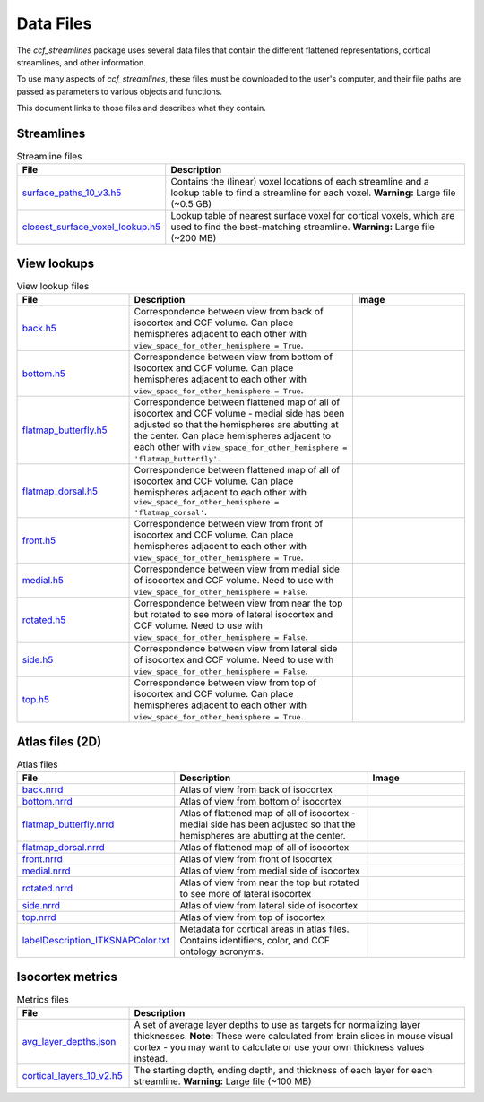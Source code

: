 Data Files
==========

The `ccf_streamlines` package uses several data files that contain the different flattened
representations, cortical streamlines, and other information.

To use many aspects of `ccf_streamlines`, these files must be downloaded to the user's computer,
and their file paths are passed as parameters to various objects and functions.

This document links to those files and describes what they contain.


Streamlines
-----------

.. list-table:: Streamline files
    :widths: 25 75
    :header-rows: 1

    * - File
      - Description
    * - `surface_paths_10_v3.h5 <https://download.alleninstitute.org/informatics-archive/current-release/mouse_ccf/cortical_coordinates/ccf_2017/ccf_streamlines_assets/streamlines/surface_paths_10_v3.h5>`_
      - Contains the (linear) voxel locations of each streamline and a lookup table to find a streamline for each voxel. **Warning:** Large file (~0.5 GB)
    * - `closest_surface_voxel_lookup.h5 <https://download.alleninstitute.org/informatics-archive/current-release/mouse_ccf/cortical_coordinates/ccf_2017/ccf_streamlines_assets/streamlines/surface_paths_10_v3.h5>`_
      - Lookup table of nearest surface voxel for cortical voxels, which are used to find the best-matching streamline. **Warning:** Large file (~200 MB)


View lookups
------------

.. list-table:: View lookup files
    :widths: 25 50 25
    :header-rows: 1

    * - File
      - Description
      - Image
    * - `back.h5 <https://download.alleninstitute.org/informatics-archive/current-release/mouse_ccf/cortical_coordinates/ccf_2017/ccf_streamlines_assets/view_lookup/back.h5>`_
      - Correspondence between view from back of isocortex and CCF volume. Can place hemispheres adjacent to each other with ``view_space_for_other_hemisphere = True``.
      - .. image:: /images/back_template.png
           :width: 400
    * - `bottom.h5 <https://download.alleninstitute.org/informatics-archive/current-release/mouse_ccf/cortical_coordinates/ccf_2017/ccf_streamlines_assets/view_lookup/bottom.h5>`_
      - Correspondence between view from bottom of isocortex and CCF volume. Can place hemispheres adjacent to each other with ``view_space_for_other_hemisphere = True``.
      - .. image:: /images/bottom_template.png
           :width: 400
    * - `flatmap_butterfly.h5 <https://download.alleninstitute.org/informatics-archive/current-release/mouse_ccf/cortical_coordinates/ccf_2017/ccf_streamlines_assets/view_lookup/flatmap_butterfly.h5>`_
      - Correspondence between flattened map of all of isocortex and CCF volume - medial side has been adjusted so that the hemispheres are abutting at the center. Can place hemispheres adjacent to each other with ``view_space_for_other_hemisphere = 'flatmap_butterfly'``.
      - .. image:: /images/flatmap_butterfly_template.png
           :width: 400
    * - `flatmap_dorsal.h5 <https://download.alleninstitute.org/informatics-archive/current-release/mouse_ccf/cortical_coordinates/ccf_2017/ccf_streamlines_assets/view_lookup/flatmap_dorsal.h5>`_
      - Correspondence between flattened map of all of isocortex and CCF volume. Can place hemispheres adjacent to each other with ``view_space_for_other_hemisphere = 'flatmap_dorsal'``.
      - .. image:: /images/flatmap_dorsal_template.png
           :width: 400
    * - `front.h5 <https://download.alleninstitute.org/informatics-archive/current-release/mouse_ccf/cortical_coordinates/ccf_2017/ccf_streamlines_assets/view_lookup/front.h5>`_
      - Correspondence between view from front of isocortex and CCF volume. Can place hemispheres adjacent to each other with ``view_space_for_other_hemisphere = True``.
      - .. image:: /images/front_template.png
           :width: 400
    * - `medial.h5 <https://download.alleninstitute.org/informatics-archive/current-release/mouse_ccf/cortical_coordinates/ccf_2017/ccf_streamlines_assets/view_lookup/medial.h5>`_
      - Correspondence between view from medial side of isocortex and CCF volume. Need to use with ``view_space_for_other_hemisphere = False``.
      - .. image:: /images/medial_template.png
           :width: 400
    * - `rotated.h5 <https://download.alleninstitute.org/informatics-archive/current-release/mouse_ccf/cortical_coordinates/ccf_2017/ccf_streamlines_assets/view_lookup/rotated.h5>`_
      - Correspondence between view from near the top but rotated to see more of lateral isocortex and CCF volume. Need to use with ``view_space_for_other_hemisphere = False``.
      - .. image:: /images/rotated_template.png
           :width: 400
    * - `side.h5 <https://download.alleninstitute.org/informatics-archive/current-release/mouse_ccf/cortical_coordinates/ccf_2017/ccf_streamlines_assets/view_lookup/side.h5>`_
      - Correspondence between view from lateral side of isocortex and CCF volume. Need to use with ``view_space_for_other_hemisphere = False``.
      - .. image:: /images/side_template.png
           :width: 400
    * - `top.h5 <https://download.alleninstitute.org/informatics-archive/current-release/mouse_ccf/cortical_coordinates/ccf_2017/ccf_streamlines_assets/view_lookup/top.h5>`_
      - Correspondence between view from top of isocortex and CCF volume. Can place hemispheres adjacent to each other with ``view_space_for_other_hemisphere = True``.
      - .. image:: /images/top_template.png
           :width: 400


Atlas files (2D)
----------------

.. list-table:: Atlas files
    :widths: 25 50 25
    :header-rows: 1

    * - File
      - Description
      - Image
    * - `back.nrrd <https://download.alleninstitute.org/informatics-archive/current-release/mouse_ccf/cortical_coordinates/ccf_2017/ccf_streamlines_assets/master_updated/back.nrrd>`_
      - Atlas of view from back of isocortex
      - .. image:: /images/back_atlas.png
           :width: 400
    * - `bottom.nrrd <https://download.alleninstitute.org/informatics-archive/current-release/mouse_ccf/cortical_coordinates/ccf_2017/ccf_streamlines_assets/master_updated/bottom.nrrd>`_
      - Atlas of view from bottom of isocortex
      - .. image:: /images/bottom_atlas.png
           :width: 400
    * - `flatmap_butterfly.nrrd <https://download.alleninstitute.org/informatics-archive/current-release/mouse_ccf/cortical_coordinates/ccf_2017/ccf_streamlines_assets/master_updated/flatmap_butterfly.nrrd>`_
      - Atlas of flattened map of all of isocortex - medial side has been adjusted so that the hemispheres are abutting at the center.
      - .. image:: /images/flatmap_butterfly_atlas.png
           :width: 400
    * - `flatmap_dorsal.nrrd <https://download.alleninstitute.org/informatics-archive/current-release/mouse_ccf/cortical_coordinates/ccf_2017/ccf_streamlines_assets/master_updated/flatmap_dorsal.nrrd>`_
      - Atlas of flattened map of all of isocortex
      - .. image:: /images/flatmap_dorsal_atlas.png
           :width: 400
    * - `front.nrrd <https://download.alleninstitute.org/informatics-archive/current-release/mouse_ccf/cortical_coordinates/ccf_2017/ccf_streamlines_assets/master_updated/front.nrrd>`_
      - Atlas of view from front of isocortex
      - .. image:: /images/front_atlas.png
           :width: 400
    * - `medial.nrrd <https://download.alleninstitute.org/informatics-archive/current-release/mouse_ccf/cortical_coordinates/ccf_2017/ccf_streamlines_assets/master_updated/medial.nrrd>`_
      - Atlas of view from medial side of isocortex
      - .. image:: /images/medial_atlas.png
           :width: 400
    * - `rotated.nrrd <https://download.alleninstitute.org/informatics-archive/current-release/mouse_ccf/cortical_coordinates/ccf_2017/ccf_streamlines_assets/master_updated/rotated.nrrd>`_
      - Atlas of view from near the top but rotated to see more of lateral isocortex
      - .. image:: /images/rotated_atlas.png
           :width: 400
    * - `side.nrrd <https://download.alleninstitute.org/informatics-archive/current-release/mouse_ccf/cortical_coordinates/ccf_2017/ccf_streamlines_assets/master_updated/side.nrrd>`_
      - Atlas of view from lateral side of isocortex
      - .. image:: /images/side_atlas.png
           :width: 400
    * - `top.nrrd <https://download.alleninstitute.org/informatics-archive/current-release/mouse_ccf/cortical_coordinates/ccf_2017/ccf_streamlines_assets/master_updated/top.nrrd>`_
      - Atlas of view from top of isocortex
      - .. image:: /images/top_atlas.png
           :width: 400
    * - `labelDescription_ITKSNAPColor.txt <https://download.alleninstitute.org/informatics-archive/current-release/mouse_ccf/cortical_coordinates/ccf_2017/ccf_streamlines_assets/master_updated/labelDescription_ITKSNAPColor.txt>`_
      - Metadata for cortical areas in atlas files. Contains identifiers, color, and CCF ontology acronyms.
      -

Isocortex metrics
-----------------

.. list-table:: Metrics files
    :widths: 25 75
    :header-rows: 1

    * - File
      - Description
    * - `avg_layer_depths.json <https://download.alleninstitute.org/informatics-archive/current-release/mouse_ccf/cortical_coordinates/ccf_2017/ccf_streamlines_assets/cortical_metrics/avg_layer_depths.json>`_
      - A set of average layer depths to use as targets for normalizing layer thicknesses. **Note:** These were calculated from brain slices in mouse visual cortex - you may want to calculate or use your own thickness values instead.
    * - `cortical_layers_10_v2.h5 <https://download.alleninstitute.org/informatics-archive/current-release/mouse_ccf/cortical_coordinates/ccf_2017/ccf_streamlines_assets/cortical_metrics/cortical_layers_10_v2.h5>`_
      - The starting depth, ending depth, and thickness of each layer for each streamline. **Warning:** Large file (~100 MB)
